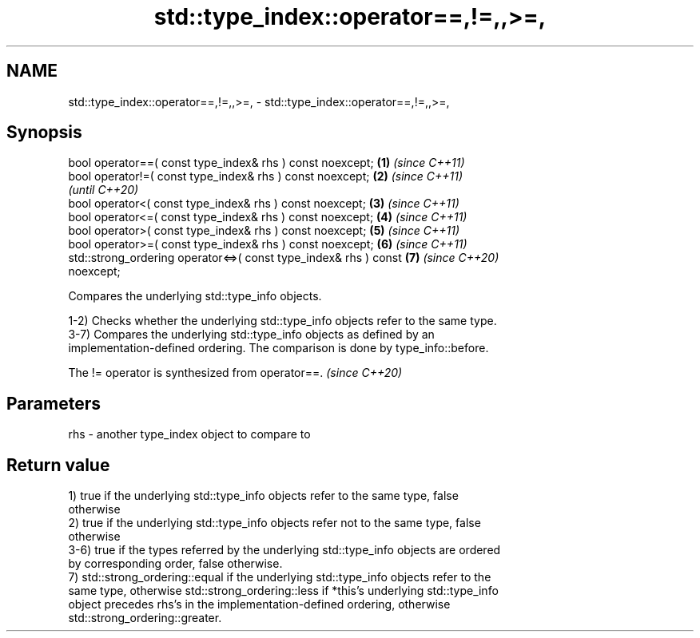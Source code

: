 .TH std::type_index::operator==,!=,,>=, 3 "2022.07.31" "http://cppreference.com" "C++ Standard Libary"
.SH NAME
std::type_index::operator==,!=,,>=, \- std::type_index::operator==,!=,,>=,

.SH Synopsis
   bool operator==( const type_index& rhs ) const noexcept;           \fB(1)\fP \fI(since C++11)\fP
   bool operator!=( const type_index& rhs ) const noexcept;           \fB(2)\fP \fI(since C++11)\fP
                                                                          \fI(until C++20)\fP
   bool operator<( const type_index& rhs ) const noexcept;            \fB(3)\fP \fI(since C++11)\fP
   bool operator<=( const type_index& rhs ) const noexcept;           \fB(4)\fP \fI(since C++11)\fP
   bool operator>( const type_index& rhs ) const noexcept;            \fB(5)\fP \fI(since C++11)\fP
   bool operator>=( const type_index& rhs ) const noexcept;           \fB(6)\fP \fI(since C++11)\fP
   std::strong_ordering operator<=>( const type_index& rhs ) const    \fB(7)\fP \fI(since C++20)\fP
   noexcept;

   Compares the underlying std::type_info objects.

   1-2) Checks whether the underlying std::type_info objects refer to the same type.
   3-7) Compares the underlying std::type_info objects as defined by an
   implementation-defined ordering. The comparison is done by type_info::before.

   The != operator is synthesized from operator==. \fI(since C++20)\fP

.SH Parameters

   rhs - another type_index object to compare to

.SH Return value

   1) true if the underlying std::type_info objects refer to the same type, false
   otherwise
   2) true if the underlying std::type_info objects refer not to the same type, false
   otherwise
   3-6) true if the types referred by the underlying std::type_info objects are ordered
   by corresponding order, false otherwise.
   7) std::strong_ordering::equal if the underlying std::type_info objects refer to the
   same type, otherwise std::strong_ordering::less if *this's underlying std::type_info
   object precedes rhs's in the implementation-defined ordering, otherwise
   std::strong_ordering::greater.
